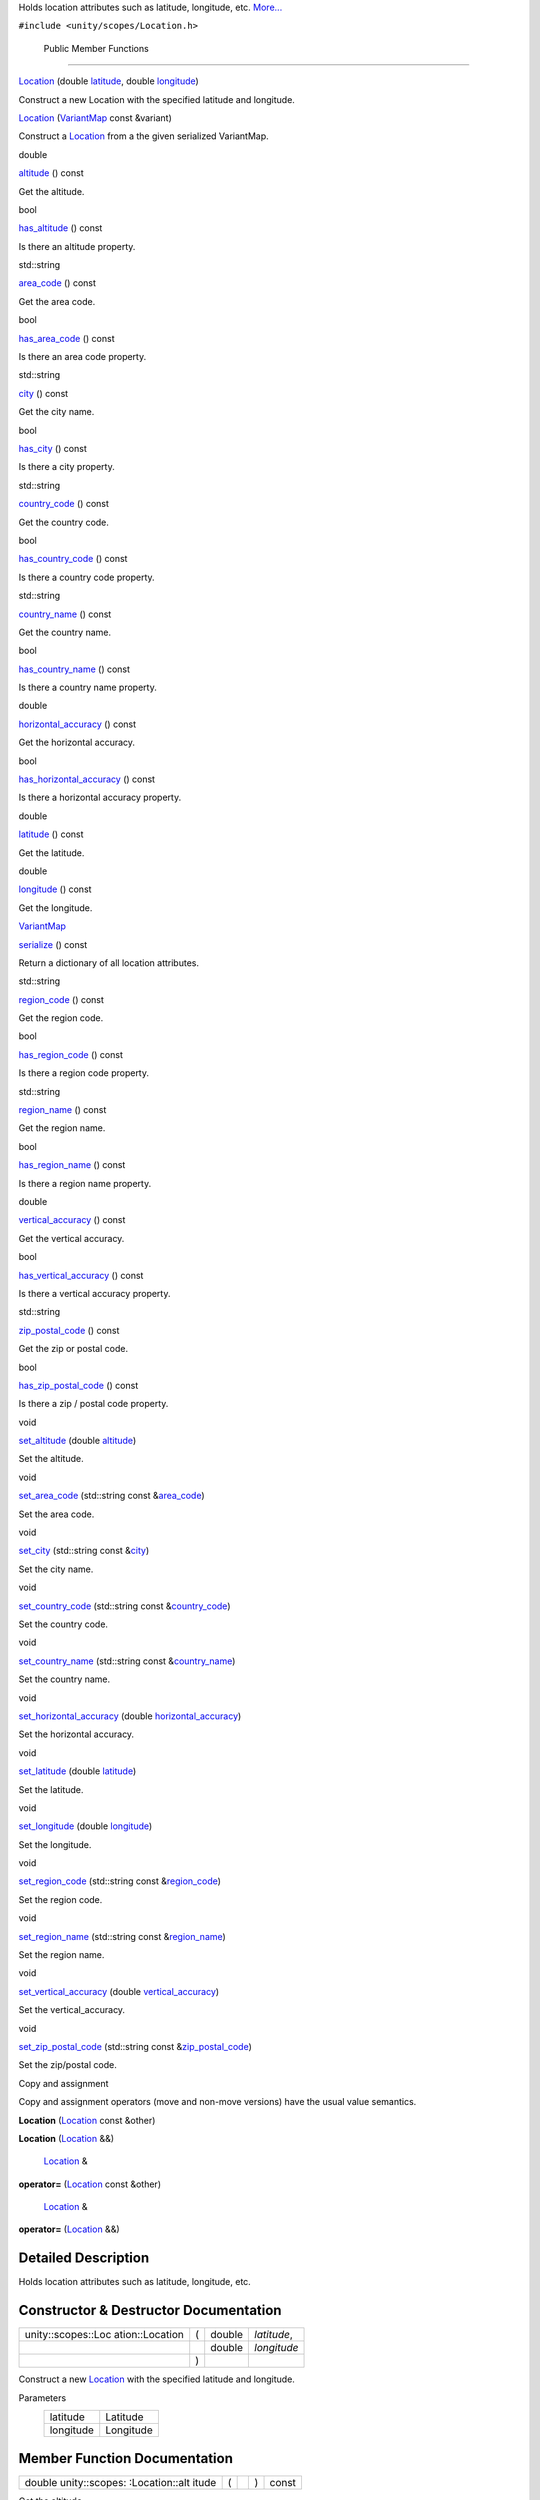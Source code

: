 Holds location attributes such as latitude, longitude, etc.
`More... </sdk/scopes/cpp/unity.scopes.Location#details>`__

``#include <unity/scopes/Location.h>``

        Public Member Functions
-------------------------------

 

`Location </sdk/scopes/cpp/unity.scopes.Location#a29785026741614382c49237af463b134>`__
(double
`latitude </sdk/scopes/cpp/unity.scopes.Location#a50f5c02d7bab4a0d8dd57295a83d30a5>`__,
double
`longitude </sdk/scopes/cpp/unity.scopes.Location#a29476cb6bb6134f775ced08f49653fbf>`__)

 

| Construct a new Location with the specified latitude and longitude.

 

         

`Location </sdk/scopes/cpp/unity.scopes.Location#acd547c0fd175dc09af7f21c2510455d8>`__
(`VariantMap </sdk/scopes/cpp/unity.scopes#ad5d8ccfa11a327fca6f3e4cee11f4c10>`__
const &variant)

 

| Construct a `Location </sdk/scopes/cpp/unity.scopes.Location/>`__ from
  a the given serialized VariantMap.

 

double 

`altitude </sdk/scopes/cpp/unity.scopes.Location#a835ec1dcd3c73decf26efe07edde7de1>`__
() const

 

| Get the altitude.

 

bool 

`has\_altitude </sdk/scopes/cpp/unity.scopes.Location#acd12460c91fdfe505ca7c48c6d9ff8e0>`__
() const

 

| Is there an altitude property.

 

std::string 

`area\_code </sdk/scopes/cpp/unity.scopes.Location#a62e2b1a20fca9c7aa7e193d35fc0de1d>`__
() const

 

| Get the area code.

 

bool 

`has\_area\_code </sdk/scopes/cpp/unity.scopes.Location#a8f50b410a669b84fabe6b2fb335322e9>`__
() const

 

| Is there an area code property.

 

std::string 

`city </sdk/scopes/cpp/unity.scopes.Location#af57bae33c7f02bb3aae6f3afdd8751b4>`__
() const

 

| Get the city name.

 

bool 

`has\_city </sdk/scopes/cpp/unity.scopes.Location#ad87381d174720bdf4098ab073ad3036c>`__
() const

 

| Is there a city property.

 

std::string 

`country\_code </sdk/scopes/cpp/unity.scopes.Location#a12d1ffb8ebf540f09937f39bd93cf7a3>`__
() const

 

| Get the country code.

 

bool 

`has\_country\_code </sdk/scopes/cpp/unity.scopes.Location#afa933efd7a44f0e28757d132c480091e>`__
() const

 

| Is there a country code property.

 

std::string 

`country\_name </sdk/scopes/cpp/unity.scopes.Location#a8545a7b5d50011c18068f2a90ae7440a>`__
() const

 

| Get the country name.

 

bool 

`has\_country\_name </sdk/scopes/cpp/unity.scopes.Location#ade946afbcfe219ad046e35b9818bc6c2>`__
() const

 

| Is there a country name property.

 

double 

`horizontal\_accuracy </sdk/scopes/cpp/unity.scopes.Location#ab8cae20de2053fd966a895a72b4c4d23>`__
() const

 

| Get the horizontal accuracy.

 

bool 

`has\_horizontal\_accuracy </sdk/scopes/cpp/unity.scopes.Location#a849365d5a0a161e282badac69aa38e40>`__
() const

 

| Is there a horizontal accuracy property.

 

double 

`latitude </sdk/scopes/cpp/unity.scopes.Location#a50f5c02d7bab4a0d8dd57295a83d30a5>`__
() const

 

| Get the latitude.

 

double 

`longitude </sdk/scopes/cpp/unity.scopes.Location#a29476cb6bb6134f775ced08f49653fbf>`__
() const

 

| Get the longitude.

 

`VariantMap </sdk/scopes/cpp/unity.scopes#ad5d8ccfa11a327fca6f3e4cee11f4c10>`__ 

`serialize </sdk/scopes/cpp/unity.scopes.Location#a2d17dfecd743f6777e39f9e06653b7cd>`__
() const

 

| Return a dictionary of all location attributes.

 

std::string 

`region\_code </sdk/scopes/cpp/unity.scopes.Location#a16f0fbcf4a0811506c64452289878539>`__
() const

 

| Get the region code.

 

bool 

`has\_region\_code </sdk/scopes/cpp/unity.scopes.Location#a18aa845b15b710fb32fa65bb02fcc8ec>`__
() const

 

| Is there a region code property.

 

std::string 

`region\_name </sdk/scopes/cpp/unity.scopes.Location#a4d13ccb82265c0622092d78fb708578c>`__
() const

 

| Get the region name.

 

bool 

`has\_region\_name </sdk/scopes/cpp/unity.scopes.Location#a244f6d61af0d09c6649ff352fd0da1e8>`__
() const

 

| Is there a region name property.

 

double 

`vertical\_accuracy </sdk/scopes/cpp/unity.scopes.Location#a99f86caa4eecfeb278b1f8ec0ab640ed>`__
() const

 

| Get the vertical accuracy.

 

bool 

`has\_vertical\_accuracy </sdk/scopes/cpp/unity.scopes.Location#a734214294d31266e581aceba1c43fa04>`__
() const

 

| Is there a vertical accuracy property.

 

std::string 

`zip\_postal\_code </sdk/scopes/cpp/unity.scopes.Location#a2b7a689928e29c415a894dbc1cf640af>`__
() const

 

| Get the zip or postal code.

 

bool 

`has\_zip\_postal\_code </sdk/scopes/cpp/unity.scopes.Location#aa49d5fcd4e67a86aea6a5354f01682a3>`__
() const

 

| Is there a zip / postal code property.

 

void 

`set\_altitude </sdk/scopes/cpp/unity.scopes.Location#a6fe5248e04481732f75e2f51625ebf23>`__
(double
`altitude </sdk/scopes/cpp/unity.scopes.Location#a835ec1dcd3c73decf26efe07edde7de1>`__)

 

| Set the altitude.

 

void 

`set\_area\_code </sdk/scopes/cpp/unity.scopes.Location#aa2ae4c88a310152f375048fa9e109a70>`__
(std::string const
&\ `area\_code </sdk/scopes/cpp/unity.scopes.Location#a62e2b1a20fca9c7aa7e193d35fc0de1d>`__)

 

| Set the area code.

 

void 

`set\_city </sdk/scopes/cpp/unity.scopes.Location#aa8518fd0a3eb35fbe6242fd3bdbe7635>`__
(std::string const
&\ `city </sdk/scopes/cpp/unity.scopes.Location#af57bae33c7f02bb3aae6f3afdd8751b4>`__)

 

| Set the city name.

 

void 

`set\_country\_code </sdk/scopes/cpp/unity.scopes.Location#a458adf562171b91a27cb8402364bd505>`__
(std::string const
&\ `country\_code </sdk/scopes/cpp/unity.scopes.Location#a12d1ffb8ebf540f09937f39bd93cf7a3>`__)

 

| Set the country code.

 

void 

`set\_country\_name </sdk/scopes/cpp/unity.scopes.Location#a6848dccd62f563a2ed7f3afe7deed9bf>`__
(std::string const
&\ `country\_name </sdk/scopes/cpp/unity.scopes.Location#a8545a7b5d50011c18068f2a90ae7440a>`__)

 

| Set the country name.

 

void 

`set\_horizontal\_accuracy </sdk/scopes/cpp/unity.scopes.Location#a9874386c93fa5864fc459fc88e311ee5>`__
(double
`horizontal\_accuracy </sdk/scopes/cpp/unity.scopes.Location#ab8cae20de2053fd966a895a72b4c4d23>`__)

 

| Set the horizontal accuracy.

 

void 

`set\_latitude </sdk/scopes/cpp/unity.scopes.Location#aef5aacbc207c4fff67c0fb5fbb3414be>`__
(double
`latitude </sdk/scopes/cpp/unity.scopes.Location#a50f5c02d7bab4a0d8dd57295a83d30a5>`__)

 

| Set the latitude.

 

void 

`set\_longitude </sdk/scopes/cpp/unity.scopes.Location#ae0fc9cc4e3d1fd8c2c0c9a7297c3e6b2>`__
(double
`longitude </sdk/scopes/cpp/unity.scopes.Location#a29476cb6bb6134f775ced08f49653fbf>`__)

 

| Set the longitude.

 

void 

`set\_region\_code </sdk/scopes/cpp/unity.scopes.Location#a35ba30e0a576f416854f5962ae292a02>`__
(std::string const
&\ `region\_code </sdk/scopes/cpp/unity.scopes.Location#a16f0fbcf4a0811506c64452289878539>`__)

 

| Set the region code.

 

void 

`set\_region\_name </sdk/scopes/cpp/unity.scopes.Location#aeebff1a970e84a44f5f1cda7c8a9cdd9>`__
(std::string const
&\ `region\_name </sdk/scopes/cpp/unity.scopes.Location#a4d13ccb82265c0622092d78fb708578c>`__)

 

| Set the region name.

 

void 

`set\_vertical\_accuracy </sdk/scopes/cpp/unity.scopes.Location#aa7e876729fdd07d5141203ad1a805e8c>`__
(double
`vertical\_accuracy </sdk/scopes/cpp/unity.scopes.Location#a99f86caa4eecfeb278b1f8ec0ab640ed>`__)

 

| Set the vertical\_accuracy.

 

void 

`set\_zip\_postal\_code </sdk/scopes/cpp/unity.scopes.Location#af0e7c149082d5d55ea6364b921fefcdf>`__
(std::string const
&\ `zip\_postal\_code </sdk/scopes/cpp/unity.scopes.Location#a2b7a689928e29c415a894dbc1cf640af>`__)

 

| Set the zip/postal code.

 

Copy and assignment

Copy and assignment operators (move and non-move versions) have the
usual value semantics.

         

**Location** (`Location </sdk/scopes/cpp/unity.scopes.Location/>`__
const &other)

 

         

**Location** (`Location </sdk/scopes/cpp/unity.scopes.Location/>`__ &&)

 

        `Location </sdk/scopes/cpp/unity.scopes.Location/>`__ & 

**operator=** (`Location </sdk/scopes/cpp/unity.scopes.Location/>`__
const &other)

 

        `Location </sdk/scopes/cpp/unity.scopes.Location/>`__ & 

**operator=** (`Location </sdk/scopes/cpp/unity.scopes.Location/>`__ &&)

 

Detailed Description
--------------------

Holds location attributes such as latitude, longitude, etc.

Constructor & Destructor Documentation
--------------------------------------

+--------------------+--------------------+--------------------+--------------------+
| unity::scopes::Loc | (                  | double             | *latitude*,        |
| ation::Location    |                    |                    |                    |
+--------------------+--------------------+--------------------+--------------------+
|                    |                    | double             | *longitude*        |
+--------------------+--------------------+--------------------+--------------------+
|                    | )                  |                    |                    |
+--------------------+--------------------+--------------------+--------------------+

Construct a new `Location </sdk/scopes/cpp/unity.scopes.Location/>`__
with the specified latitude and longitude.

Parameters
    +-------------+-------------+
    | latitude    | Latitude    |
    +-------------+-------------+
    | longitude   | Longitude   |
    +-------------+-------------+

Member Function Documentation
-----------------------------

+----------------+----------------+----------------+----------------+----------------+
| double         | (              |                | )              | const          |
| unity::scopes: |                |                |                |                |
| :Location::alt |                |                |                |                |
| itude          |                |                |                |                |
+----------------+----------------+----------------+----------------+----------------+

Get the altitude.

Returns
    The altitude.

Exceptions
    +------------------------------------------------------------------------------------------+---------------------------+
    | `unity::scopes::NotFoundException </sdk/scopes/cpp/unity.scopes.NotFoundException/>`__   | if altitude is not set.   |
    +------------------------------------------------------------------------------------------+---------------------------+

+----------------+----------------+----------------+----------------+----------------+
| std::string    | (              |                | )              | const          |
| unity::scopes: |                |                |                |                |
| :Location::are |                |                |                |                |
| a\_code        |                |                |                |                |
+----------------+----------------+----------------+----------------+----------------+

Get the area code.

Returns
    The area code.

Exceptions
    +------------------------------------------------------------------------------------------+----------------------------+
    | `unity::scopes::NotFoundException </sdk/scopes/cpp/unity.scopes.NotFoundException/>`__   | if area code is not set.   |
    +------------------------------------------------------------------------------------------+----------------------------+

+----------------+----------------+----------------+----------------+----------------+
| std::string    | (              |                | )              | const          |
| unity::scopes: |                |                |                |                |
| :Location::cit |                |                |                |                |
| y              |                |                |                |                |
+----------------+----------------+----------------+----------------+----------------+

Get the city name.

Returns
    The city name.

Exceptions
    +------------------------------------------------------------------------------------------+-----------------------+
    | `unity::scopes::NotFoundException </sdk/scopes/cpp/unity.scopes.NotFoundException/>`__   | if city is not set.   |
    +------------------------------------------------------------------------------------------+-----------------------+

+----------------+----------------+----------------+----------------+----------------+
| std::string    | (              |                | )              | const          |
| unity::scopes: |                |                |                |                |
| :Location::cou |                |                |                |                |
| ntry\_code     |                |                |                |                |
+----------------+----------------+----------------+----------------+----------------+

Get the country code.

Returns
    The country code.

Exceptions
    +------------------------------------------------------------------------------------------+-------------------------------+
    | `unity::scopes::NotFoundException </sdk/scopes/cpp/unity.scopes.NotFoundException/>`__   | if country code is not set.   |
    +------------------------------------------------------------------------------------------+-------------------------------+

+----------------+----------------+----------------+----------------+----------------+
| std::string    | (              |                | )              | const          |
| unity::scopes: |                |                |                |                |
| :Location::cou |                |                |                |                |
| ntry\_name     |                |                |                |                |
+----------------+----------------+----------------+----------------+----------------+

Get the country name.

Returns
    The country name.

Exceptions
    +------------------------------------------------------------------------------------------+-------------------------------+
    | `unity::scopes::NotFoundException </sdk/scopes/cpp/unity.scopes.NotFoundException/>`__   | if country name is not set.   |
    +------------------------------------------------------------------------------------------+-------------------------------+

+----------------+----------------+----------------+----------------+----------------+
| bool           | (              |                | )              | const          |
| unity::scopes: |                |                |                |                |
| :Location::has |                |                |                |                |
| \_altitude     |                |                |                |                |
+----------------+----------------+----------------+----------------+----------------+

Is there an altitude property.

Returns
    True if there is an altitude property.

+----------------+----------------+----------------+----------------+----------------+
| bool           | (              |                | )              | const          |
| unity::scopes: |                |                |                |                |
| :Location::has |                |                |                |                |
| \_area\_code   |                |                |                |                |
+----------------+----------------+----------------+----------------+----------------+

Is there an area code property.

Returns
    True if there is an area code property.

+----------------+----------------+----------------+----------------+----------------+
| bool           | (              |                | )              | const          |
| unity::scopes: |                |                |                |                |
| :Location::has |                |                |                |                |
| \_city         |                |                |                |                |
+----------------+----------------+----------------+----------------+----------------+

Is there a city property.

Returns
    True if there is a city property.

+----------------+----------------+----------------+----------------+----------------+
| bool           | (              |                | )              | const          |
| unity::scopes: |                |                |                |                |
| :Location::has |                |                |                |                |
| \_country\_cod |                |                |                |                |
| e              |                |                |                |                |
+----------------+----------------+----------------+----------------+----------------+

Is there a country code property.

Returns
    True if there is a country code property.

+----------------+----------------+----------------+----------------+----------------+
| bool           | (              |                | )              | const          |
| unity::scopes: |                |                |                |                |
| :Location::has |                |                |                |                |
| \_country\_nam |                |                |                |                |
| e              |                |                |                |                |
+----------------+----------------+----------------+----------------+----------------+

Is there a country name property.

Returns
    True if there is a country name property.

+----------------+----------------+----------------+----------------+----------------+
| bool           | (              |                | )              | const          |
| unity::scopes: |                |                |                |                |
| :Location::has |                |                |                |                |
| \_horizontal\_ |                |                |                |                |
| accuracy       |                |                |                |                |
+----------------+----------------+----------------+----------------+----------------+

Is there a horizontal accuracy property.

Returns
    True if there is a horizontal accuracy property.

+----------------+----------------+----------------+----------------+----------------+
| bool           | (              |                | )              | const          |
| unity::scopes: |                |                |                |                |
| :Location::has |                |                |                |                |
| \_region\_code |                |                |                |                |
+----------------+----------------+----------------+----------------+----------------+

Is there a region code property.

Returns
    True if there is a region code property.

+----------------+----------------+----------------+----------------+----------------+
| bool           | (              |                | )              | const          |
| unity::scopes: |                |                |                |                |
| :Location::has |                |                |                |                |
| \_region\_name |                |                |                |                |
+----------------+----------------+----------------+----------------+----------------+

Is there a region name property.

Returns
    True if there is a region name property.

+----------------+----------------+----------------+----------------+----------------+
| bool           | (              |                | )              | const          |
| unity::scopes: |                |                |                |                |
| :Location::has |                |                |                |                |
| \_vertical\_ac |                |                |                |                |
| curacy         |                |                |                |                |
+----------------+----------------+----------------+----------------+----------------+

Is there a vertical accuracy property.

Returns
    True if there is a vertical accuracy property.

+----------------+----------------+----------------+----------------+----------------+
| bool           | (              |                | )              | const          |
| unity::scopes: |                |                |                |                |
| :Location::has |                |                |                |                |
| \_zip\_postal\ |                |                |                |                |
| _code          |                |                |                |                |
+----------------+----------------+----------------+----------------+----------------+

Is there a zip / postal code property.

Returns
    True if there is a zip / postal code property.

+----------------+----------------+----------------+----------------+----------------+
| double         | (              |                | )              | const          |
| unity::scopes: |                |                |                |                |
| :Location::hor |                |                |                |                |
| izontal\_accur |                |                |                |                |
| acy            |                |                |                |                |
+----------------+----------------+----------------+----------------+----------------+

Get the horizontal accuracy.

Returns
    The horizontal accuracy.

Exceptions
    +------------------------------------------------------------------------------------------+--------------------------------------+
    | `unity::scopes::NotFoundException </sdk/scopes/cpp/unity.scopes.NotFoundException/>`__   | if horizontal accuracy is not set.   |
    +------------------------------------------------------------------------------------------+--------------------------------------+

+----------------+----------------+----------------+----------------+----------------+
| double         | (              |                | )              | const          |
| unity::scopes: |                |                |                |                |
| :Location::lat |                |                |                |                |
| itude          |                |                |                |                |
+----------------+----------------+----------------+----------------+----------------+

Get the latitude.

Returns
    The latitude.

+----------------+----------------+----------------+----------------+----------------+
| double         | (              |                | )              | const          |
| unity::scopes: |                |                |                |                |
| :Location::lon |                |                |                |                |
| gitude         |                |                |                |                |
+----------------+----------------+----------------+----------------+----------------+

Get the longitude.

Returns
    The longitude.

+----------------+----------------+----------------+----------------+----------------+
| std::string    | (              |                | )              | const          |
| unity::scopes: |                |                |                |                |
| :Location::reg |                |                |                |                |
| ion\_code      |                |                |                |                |
+----------------+----------------+----------------+----------------+----------------+

Get the region code.

Returns
    The region code.

Exceptions
    +------------------------------------------------------------------------------------------+------------------------------+
    | `unity::scopes::NotFoundException </sdk/scopes/cpp/unity.scopes.NotFoundException/>`__   | if region code is not set.   |
    +------------------------------------------------------------------------------------------+------------------------------+

+----------------+----------------+----------------+----------------+----------------+
| std::string    | (              |                | )              | const          |
| unity::scopes: |                |                |                |                |
| :Location::reg |                |                |                |                |
| ion\_name      |                |                |                |                |
+----------------+----------------+----------------+----------------+----------------+

Get the region name.

Returns
    The region name.

Exceptions
    +------------------------------------------------------------------------------------------+------------------------------+
    | `unity::scopes::NotFoundException </sdk/scopes/cpp/unity.scopes.NotFoundException/>`__   | if region name is not set.   |
    +------------------------------------------------------------------------------------------+------------------------------+

+----------------+----------------+----------------+----------------+----------------+
| `VariantMap </ | (              |                | )              | const          |
| sdk/scopes/cpp |                |                |                |                |
| /unity.scopes# |                |                |                |                |
| ad5d8ccfa11a32 |                |                |                |                |
| 7fca6f3e4cee11 |                |                |                |                |
| f4c10>`__      |                |                |                |                |
| unity::scopes: |                |                |                |                |
| :Location::ser |                |                |                |                |
| ialize         |                |                |                |                |
+----------------+----------------+----------------+----------------+----------------+

Return a dictionary of all location attributes.

Returns
    Dictionary of all location attributes.

+--------------+--------------+--------------+--------------+--------------+--------------+
| void         | (            | double       | *altitude*   | )            |              |
| unity::scope |              |              |              |              |              |
| s::Location: |              |              |              |              |              |
| :set\_altitu |              |              |              |              |              |
| de           |              |              |              |              |              |
+--------------+--------------+--------------+--------------+--------------+--------------+

Set the altitude.

Parameters
    +------------+--------------+
    | altitude   | In meters.   |
    +------------+--------------+

+--------------+--------------+--------------+--------------+--------------+--------------+
| void         | (            | std::string  | *area\_code* | )            |              |
| unity::scope |              | const &      |              |              |              |
| s::Location: |              |              |              |              |              |
| :set\_area\_ |              |              |              |              |              |
| code         |              |              |              |              |              |
+--------------+--------------+--------------+--------------+--------------+--------------+

Set the area code.

Parameters
    +--------------+-----------------------+
    | area\_code   | FIPS10-4 area code.   |
    +--------------+-----------------------+

+--------------+--------------+--------------+--------------+--------------+--------------+
| void         | (            | std::string  | *city*       | )            |              |
| unity::scope |              | const &      |              |              |              |
| s::Location: |              |              |              |              |              |
| :set\_city   |              |              |              |              |              |
+--------------+--------------+--------------+--------------+--------------+--------------+

Set the city name.

Parameters
    +--------+---------------------+
    | city   | Name of the city.   |
    +--------+---------------------+

+--------------+--------------+--------------+--------------+--------------+--------------+
| void         | (            | std::string  | *country\_co | )            |              |
| unity::scope |              | const &      | de*          |              |              |
| s::Location: |              |              |              |              |              |
| :set\_countr |              |              |              |              |              |
| y\_code      |              |              |              |              |              |
+--------------+--------------+--------------+--------------+--------------+--------------+

Set the country code.

Parameters
    +-----------------+--------------------------+
    | country\_code   | FIPS10-4 country code.   |
    +-----------------+--------------------------+

+--------------+--------------+--------------+--------------+--------------+--------------+
| void         | (            | std::string  | *country\_na | )            |              |
| unity::scope |              | const &      | me*          |              |              |
| s::Location: |              |              |              |              |              |
| :set\_countr |              |              |              |              |              |
| y\_name      |              |              |              |              |              |
+--------------+--------------+--------------+--------------+--------------+--------------+

Set the country name.

Parameters
    +-----------------+--------------------------------+
    | country\_name   | Human readable country name.   |
    +-----------------+--------------------------------+

+--------------+--------------+--------------+--------------+--------------+--------------+
| void         | (            | double       | *horizontal\ | )            |              |
| unity::scope |              |              | _accuracy*   |              |              |
| s::Location: |              |              |              |              |              |
| :set\_horizo |              |              |              |              |              |
| ntal\_accura |              |              |              |              |              |
| cy           |              |              |              |              |              |
+--------------+--------------+--------------+--------------+--------------+--------------+

Set the horizontal accuracy.

Parameters
    +------------------------+-------------------------+
    | horizontal\_accuracy   | Horizontal accouracy.   |
    +------------------------+-------------------------+

+--------------+--------------+--------------+--------------+--------------+--------------+
| void         | (            | double       | *latitude*   | )            |              |
| unity::scope |              |              |              |              |              |
| s::Location: |              |              |              |              |              |
| :set\_latitu |              |              |              |              |              |
| de           |              |              |              |              |              |
+--------------+--------------+--------------+--------------+--------------+--------------+

Set the latitude.

Parameters
    +------------+-------------+
    | latitude   | Latitude.   |
    +------------+-------------+

+--------------+--------------+--------------+--------------+--------------+--------------+
| void         | (            | double       | *longitude*  | )            |              |
| unity::scope |              |              |              |              |              |
| s::Location: |              |              |              |              |              |
| :set\_longit |              |              |              |              |              |
| ude          |              |              |              |              |              |
+--------------+--------------+--------------+--------------+--------------+--------------+

Set the longitude.

Parameters
    +-------------+-------------+
    | longitude   | Latitude.   |
    +-------------+-------------+

+--------------+--------------+--------------+--------------+--------------+--------------+
| void         | (            | std::string  | *region\_cod | )            |              |
| unity::scope |              | const &      | e*           |              |              |
| s::Location: |              |              |              |              |              |
| :set\_region |              |              |              |              |              |
| \_code       |              |              |              |              |              |
+--------------+--------------+--------------+--------------+--------------+--------------+

Set the region code.

Parameters
    +----------------+-------------------------+
    | region\_code   | FIPS10-4 region code.   |
    +----------------+-------------------------+

+--------------+--------------+--------------+--------------+--------------+--------------+
| void         | (            | std::string  | *region\_nam | )            |              |
| unity::scope |              | const &      | e*           |              |              |
| s::Location: |              |              |              |              |              |
| :set\_region |              |              |              |              |              |
| \_name       |              |              |              |              |              |
+--------------+--------------+--------------+--------------+--------------+--------------+

Set the region name.

Parameters
    +----------------+-------------------------------+
    | region\_name   | Human readable region name.   |
    +----------------+-------------------------------+

+--------------+--------------+--------------+--------------+--------------+--------------+
| void         | (            | double       | *vertical\_a | )            |              |
| unity::scope |              |              | ccuracy*     |              |              |
| s::Location: |              |              |              |              |              |
| :set\_vertic |              |              |              |              |              |
| al\_accuracy |              |              |              |              |              |
+--------------+--------------+--------------+--------------+--------------+--------------+

Set the vertical\_accuracy.

Parameters
    +----------------------+--------------------------------+
    | vertical\_accuracy   | Vertical accuracy in meters.   |
    +----------------------+--------------------------------+

+--------------+--------------+--------------+--------------+--------------+--------------+
| void         | (            | std::string  | *zip\_postal | )            |              |
| unity::scope |              | const &      | \_code*      |              |              |
| s::Location: |              |              |              |              |              |
| :set\_zip\_p |              |              |              |              |              |
| ostal\_code  |              |              |              |              |              |
+--------------+--------------+--------------+--------------+--------------+--------------+

Set the zip/postal code.

Parameters
    +---------------------+--------------------------------+
    | zip\_postal\_code   | Either a zip or postal code.   |
    +---------------------+--------------------------------+

+----------------+----------------+----------------+----------------+----------------+
| double         | (              |                | )              | const          |
| unity::scopes: |                |                |                |                |
| :Location::ver |                |                |                |                |
| tical\_accurac |                |                |                |                |
| y              |                |                |                |                |
+----------------+----------------+----------------+----------------+----------------+

Get the vertical accuracy.

Returns
    The vertical accuracy.

Exceptions
    +------------------------------------------------------------------------------------------+------------------------------------+
    | `unity::scopes::NotFoundException </sdk/scopes/cpp/unity.scopes.NotFoundException/>`__   | if vertical accuracy is not set.   |
    +------------------------------------------------------------------------------------------+------------------------------------+

+----------------+----------------+----------------+----------------+----------------+
| std::string    | (              |                | )              | const          |
| unity::scopes: |                |                |                |                |
| :Location::zip |                |                |                |                |
| \_postal\_code |                |                |                |                |
+----------------+----------------+----------------+----------------+----------------+

Get the zip or postal code.

Returns
    The zip or postal code.

Exceptions
    +------------------------------------------------------------------------------------------+------------------------------+
    | `unity::scopes::NotFoundException </sdk/scopes/cpp/unity.scopes.NotFoundException/>`__   | if postal code is not set.   |
    +------------------------------------------------------------------------------------------+------------------------------+

